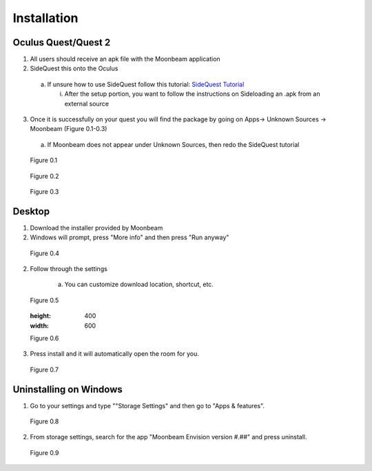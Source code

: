 ------------
Installation
------------


Oculus Quest/Quest 2
---------------------

1)	All users should receive an apk file with the Moonbeam application


2)	SideQuest this onto the Oculus 


    a.	If unsure how to use SideQuest follow this tutorial: `SideQuest Tutorial <https://uploadvr.com/sideloading-quest-how-to/#:~:text=Allow%20USB%20debugging%20between%20your%20computer%20and%20your,the%20%E2%80%98Always%20allow%20from%20this%20...%20More%20items>`_


        i.	After the setup portion, you want to follow the instructions on Sideloading an .apk from an external source


3)	Once it is successfully on your quest you will find the package by going on Apps-> Unknown Sources -> Moonbeam (Figure 0.1-0.3)


    a.	If Moonbeam does not appear under Unknown Sources, then redo the SideQuest tutorial


.. Figure:: _images/Picture01.png
   :height: 400
   :width: 600


   Figure 0.1


.. Figure:: _images/Picture02.png
   :height: 400
   :width: 600


   Figure 0.2


.. Figure:: _images/Picture03.png
   :height: 400
   :width: 600


   Figure 0.3


Desktop 
-------

1) Download the installer provided by Moonbeam


2) Windows will prompt, press "More info" and then press "Run anyway"


.. Figure:: _images/installation_desktop1.png
   :height: 400
   :width: 600


   Figure 0.4


2) Follow through the settings


    a.	You can customize download location, shortcut, etc.

    
.. Figure:: _images/installation_desktop2.png
   :height: 400
   :width: 600


   Figure 0.5


   .. Figure:: _images/installation_desktop3.png
   :height: 400
   :width: 600


   Figure 0.6


3) Press install and it will automatically open the room for you.


.. Figure:: _images/installation_desktop4.png
   :height: 400
   :width: 600


   Figure 0.7


Uninstalling on Windows
-----------------------

1) Go to your settings and type ""Storage Settings" and then go to "Apps & features".


.. Figure:: _images/installation_uninstall1.png
   :height: 400
   :width: 600


   Figure 0.8


2) From storage settings, search for the app "Moonbeam Envision version #.##" and press uninstall.


.. Figure:: _images/installation_uninstall2.png
   :height: 200
   :width: 400


   Figure 0.9